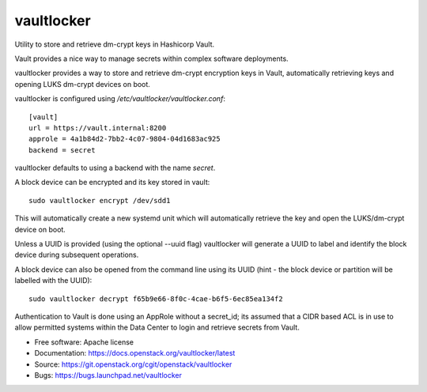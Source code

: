 ===========
vaultlocker
===========

.. image:: https://travis-ci.org/openstack-charmers/vaultlocker.svg?branch=master
    :target: https://travis-ci.org/openstack-charmers/vaultlocker

Utility to store and retrieve dm-crypt keys in Hashicorp Vault.

Vault provides a nice way to manage secrets within complex software
deployments.

vaultlocker provides a way to store and retrieve dm-crypt encryption
keys in Vault, automatically retrieving keys and opening LUKS dm-crypt
devices on boot.

vaultlocker is configured using `/etc/vaultlocker/vaultlocker.conf`::

    [vault]
    url = https://vault.internal:8200
    approle = 4a1b84d2-7bb2-4c07-9804-04d1683ac925
    backend = secret

vaultlocker defaults to using a backend with the name `secret`.

A block device can be encrypted and its key stored in vault::

    sudo vaultlocker encrypt /dev/sdd1

This will automatically create a new systemd unit which will
automatically retrieve the key and open the LUKS/dm-crypt device
on boot.

Unless a UUID is provided (using the optional --uuid flag)
vaultlocker will generate a UUID to label and identify the block
device during subsequent operations.

A block device can also be opened from the command line using its
UUID (hint - the block device or partition will be labelled with the
UUID)::

    sudo vaultlocker decrypt f65b9e66-8f0c-4cae-b6f5-6ec85ea134f2

Authentication to Vault is done using an AppRole without a secret_id; its assumed
that a CIDR based ACL is in use to allow permitted systems within the Data Center
to login and retrieve secrets from Vault.

* Free software: Apache license
* Documentation: https://docs.openstack.org/vaultlocker/latest
* Source: https://git.openstack.org/cgit/openstack/vaultlocker
* Bugs: https://bugs.launchpad.net/vaultlocker
